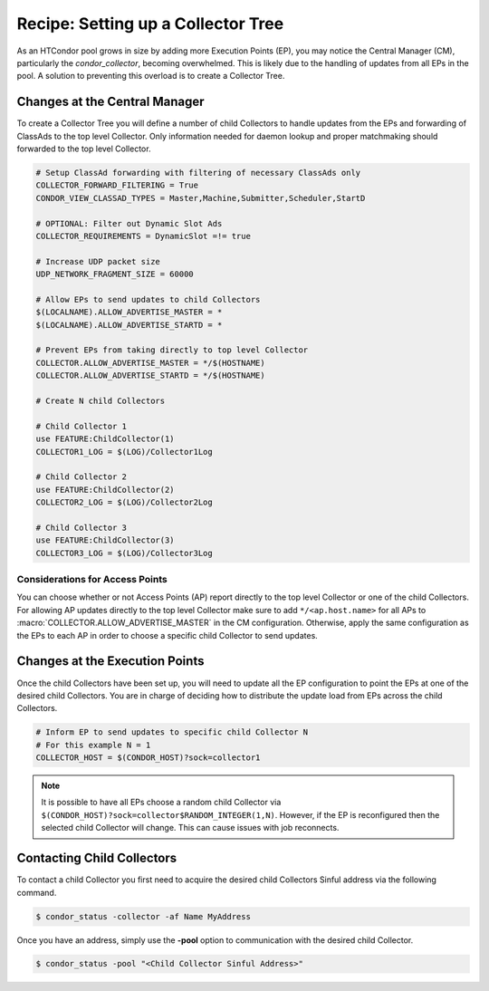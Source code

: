 Recipe: Setting up a Collector Tree
===================================

As an HTCondor pool grows in size by adding more Execution Points (EP), you may
notice the Central Manager (CM), particularly the *condor_collector*, becoming
overwhelmed. This is likely due to the handling of updates from all EPs
in the pool. A solution to preventing this overload is to create a
Collector Tree.

Changes at the Central Manager
------------------------------

To create a Collector Tree you will define a number of child Collectors to
handle updates from the EPs and forwarding of ClassAds to the top level
Collector. Only information needed for daemon lookup and proper matchmaking
should forwarded to the top level Collector.

.. code-block:: condor-config

    # Setup ClassAd forwarding with filtering of necessary ClassAds only
    COLLECTOR_FORWARD_FILTERING = True
    CONDOR_VIEW_CLASSAD_TYPES = Master,Machine,Submitter,Scheduler,StartD

    # OPTIONAL: Filter out Dynamic Slot Ads
    COLLECTOR_REQUIREMENTS = DynamicSlot =!= true

    # Increase UDP packet size
    UDP_NETWORK_FRAGMENT_SIZE = 60000

    # Allow EPs to send updates to child Collectors
    $(LOCALNAME).ALLOW_ADVERTISE_MASTER = *
    $(LOCALNAME).ALLOW_ADVERTISE_STARTD = *

    # Prevent EPs from taking directly to top level Collector
    COLLECTOR.ALLOW_ADVERTISE_MASTER = */$(HOSTNAME)
    COLLECTOR.ALLOW_ADVERTISE_STARTD = */$(HOSTNAME)

    # Create N child Collectors

    # Child Collector 1
    use FEATURE:ChildCollector(1)
    COLLECTOR1_LOG = $(LOG)/Collector1Log

    # Child Collector 2
    use FEATURE:ChildCollector(2)
    COLLECTOR2_LOG = $(LOG)/Collector2Log

    # Child Collector 3
    use FEATURE:ChildCollector(3)
    COLLECTOR3_LOG = $(LOG)/Collector3Log

Considerations for Access Points
~~~~~~~~~~~~~~~~~~~~~~~~~~~~~~~~

You can choose whether or not Access Points (AP) report directly to the
top level Collector or one of the child Collectors. For allowing AP updates
directly to the top level Collector make sure to add ``*/<ap.host.name>``
for all APs to :macro:`COLLECTOR.ALLOW_ADVERTISE_MASTER` in the CM configuration.
Otherwise, apply the same configuration as the EPs to each AP in order to
choose a specific child Collector to send updates.

Changes at the Execution Points
-------------------------------

Once the child Collectors have been set up, you will need to update all the
EP configuration to point the EPs at one of the desired child Collectors.
You are in charge of deciding how to distribute the update load from EPs
across the child Collectors.

.. code-block:: condor-config

    # Inform EP to send updates to specific child Collector N
    # For this example N = 1
    COLLECTOR_HOST = $(CONDOR_HOST)?sock=collector1

.. note::

    It is possible to have all EPs choose a random child Collector via
    ``$(CONDOR_HOST)?sock=collector$RANDOM_INTEGER(1,N)``. However,
    if the EP is reconfigured then the selected child Collector will
    change. This can cause issues with job reconnects.

Contacting Child Collectors
---------------------------

To contact a child Collector you first need to acquire the desired child
Collectors Sinful address via the following command.

.. code-block:: console

    $ condor_status -collector -af Name MyAddress

Once you have an address, simply use the **-pool** option to communication
with the desired child Collector.

.. code-block:: console

    $ condor_status -pool "<Child Collector Sinful Address>"
